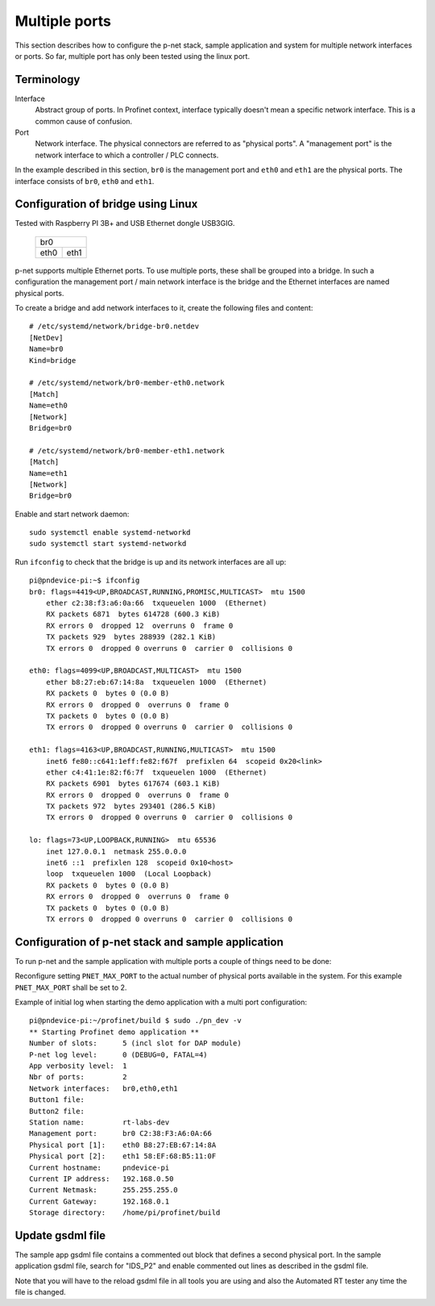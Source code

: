 Multiple ports
==============
This section describes how to configure the p-net stack, sample application
and system for multiple network interfaces or ports.
So far, multiple port has only been tested using the linux port.


Terminology
-----------

Interface
    Abstract group of ports. In Profinet context, interface typically doesn't mean a
    specific network interface. This is a common cause of confusion.
Port
    Network interface. The physical connectors are referred to as "physical ports".
    A "management port" is the network interface to which a controller / PLC connects.

In the example described in this section, ``br0`` is the management port
and ``eth0`` and ``eth1`` are the physical ports. The interface consists of
``br0``, ``eth0`` and ``eth1``.


Configuration of bridge using Linux
-----------------------------------
Tested with Raspberry PI 3B+ and USB Ethernet dongle USB3GIG.

            +-------------+
            |    br0      |
            +------+------+
            | eth0 | eth1 |
            +------+------+


p-net supports multiple Ethernet ports. To use multiple ports, these
shall be grouped into a bridge. In such a configuration the management port / main network interface
is the bridge and the Ethernet interfaces are named physical ports.

To create a bridge and add network interfaces to it, create the following files and content::

    # /etc/systemd/network/bridge-br0.netdev
    [NetDev]
    Name=br0
    Kind=bridge

    # /etc/systemd/network/br0-member-eth0.network
    [Match]
    Name=eth0
    [Network]
    Bridge=br0

    # /etc/systemd/network/br0-member-eth1.network
    [Match]
    Name=eth1
    [Network]
    Bridge=br0

Enable and start network daemon::

    sudo systemctl enable systemd-networkd
    sudo systemctl start systemd-networkd

Run ``ifconfig`` to check that the bridge is up and its network interfaces are all up::

    pi@pndevice-pi:~$ ifconfig
    br0: flags=4419<UP,BROADCAST,RUNNING,PROMISC,MULTICAST>  mtu 1500
        ether c2:38:f3:a6:0a:66  txqueuelen 1000  (Ethernet)
        RX packets 6871  bytes 614728 (600.3 KiB)
        RX errors 0  dropped 12  overruns 0  frame 0
        TX packets 929  bytes 288939 (282.1 KiB)
        TX errors 0  dropped 0 overruns 0  carrier 0  collisions 0

    eth0: flags=4099<UP,BROADCAST,MULTICAST>  mtu 1500
        ether b8:27:eb:67:14:8a  txqueuelen 1000  (Ethernet)
        RX packets 0  bytes 0 (0.0 B)
        RX errors 0  dropped 0  overruns 0  frame 0
        TX packets 0  bytes 0 (0.0 B)
        TX errors 0  dropped 0 overruns 0  carrier 0  collisions 0

    eth1: flags=4163<UP,BROADCAST,RUNNING,MULTICAST>  mtu 1500
        inet6 fe80::c641:1eff:fe82:f67f  prefixlen 64  scopeid 0x20<link>
        ether c4:41:1e:82:f6:7f  txqueuelen 1000  (Ethernet)
        RX packets 6901  bytes 617674 (603.1 KiB)
        RX errors 0  dropped 0  overruns 0  frame 0
        TX packets 972  bytes 293401 (286.5 KiB)
        TX errors 0  dropped 0 overruns 0  carrier 0  collisions 0

    lo: flags=73<UP,LOOPBACK,RUNNING>  mtu 65536
        inet 127.0.0.1  netmask 255.0.0.0
        inet6 ::1  prefixlen 128  scopeid 0x10<host>
        loop  txqueuelen 1000  (Local Loopback)
        RX packets 0  bytes 0 (0.0 B)
        RX errors 0  dropped 0  overruns 0  frame 0
        TX packets 0  bytes 0 (0.0 B)
        TX errors 0  dropped 0 overruns 0  carrier 0  collisions 0

Configuration of p-net stack and sample application 
---------------------------------------------------------
To run p-net and the sample application with multiple ports a couple
of things need to be done:

Reconfigure setting ``PNET_MAX_PORT`` to the actual number of physical ports available in the system.
For this example ``PNET_MAX_PORT`` shall be set to 2. 

Example of initial log when starting the demo application with a multi port configuration:: 

    pi@pndevice-pi:~/profinet/build $ sudo ./pn_dev -v
    ** Starting Profinet demo application **
    Number of slots:      5 (incl slot for DAP module)
    P-net log level:      0 (DEBUG=0, FATAL=4)
    App verbosity level:  1
    Nbr of ports:         2
    Network interfaces:   br0,eth0,eth1
    Button1 file:         
    Button2 file:         
    Station name:         rt-labs-dev
    Management port:      br0 C2:38:F3:A6:0A:66
    Physical port [1]:    eth0 B8:27:EB:67:14:8A
    Physical port [2]:    eth1 58:EF:68:B5:11:0F
    Current hostname:     pndevice-pi
    Current IP address:   192.168.0.50
    Current Netmask:      255.255.255.0
    Current Gateway:      192.168.0.1
    Storage directory:    /home/pi/profinet/build

Update gsdml file
-----------------
The sample app gsdml file contains a commented out block that defines 
a second physical port. In the sample application gsdml file, search for "IDS_P2" 
and enable commented out lines as described in the gsdml file. 

Note that you will have to the reload gsdml file in all tools you are using and 
also the Automated RT tester any time the file is changed.